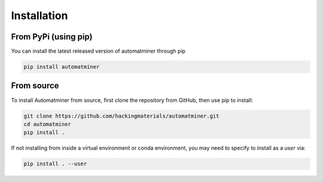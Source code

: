 Installation
============


From PyPi (using pip)
---------------------

You can install the latest released version of automatminer through pip

.. code-block:: bash

    pip install automatminer


From source
-----------

To install Automatminer from source, first clone the repository from GitHub,
then use pip to install:

.. code-block:: bash

    git clone https://github.com/hackingmaterials/automatminer.git
    cd automatminer
    pip install .

If not installing from inside a virtual environment or conda environment, you
may need to specify to install as a *user* via:

.. code-block:: bash

    pip install . --user

